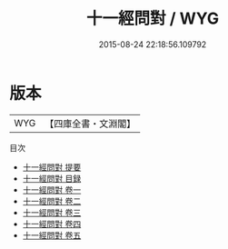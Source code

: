 #+TITLE: 十一經問對 / WYG
#+DATE: 2015-08-24 22:18:56.109792
* 版本
 |       WYG|【四庫全書・文淵閣】|
目次
 - [[file:KR1g0014_000.txt::000-1a][十一經問對 提要]]
 - [[file:KR1g0014_000.txt::000-4a][十一經問對 目録]]
 - [[file:KR1g0014_001.txt::001-1a][十一經問對 卷一]]
 - [[file:KR1g0014_002.txt::002-1a][十一經問對 卷二]]
 - [[file:KR1g0014_003.txt::003-1a][十一經問對 卷三]]
 - [[file:KR1g0014_004.txt::004-1a][十一經問對 卷四]]
 - [[file:KR1g0014_005.txt::005-1a][十一經問對 卷五]]
